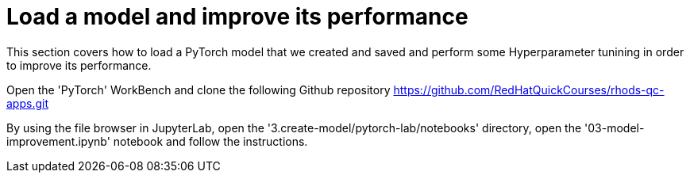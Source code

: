 = Load a model and improve its performance

This section covers how to load a PyTorch model that we created and saved and perform some Hyperparameter tunining in order to improve its performance.

Open the 'PyTorch' WorkBench and clone the following Github repository https://github.com/RedHatQuickCourses/rhods-qc-apps.git

By using the file browser in JupyterLab, open the '3.create-model/pytorch-lab/notebooks' directory, open the '03-model-improvement.ipynb' notebook and follow the instructions.
